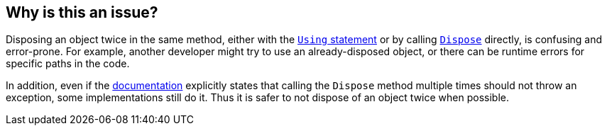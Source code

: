 == Why is this an issue?

Disposing an object twice in the same method, either with the https://learn.microsoft.com/en-us/dotnet/visual-basic/language-reference/statements/using-statement[`Using` statement] or by calling https://learn.microsoft.com/en-us/dotnet/api/system.idisposable.dispose[`Dispose`] directly, is confusing and error-prone. For example, another developer might try to use an already-disposed object, or there can be runtime errors for specific paths in the code.

In addition, even if the https://learn.microsoft.com/en-us/dotnet/api/system.idisposable.dispose#System_IDisposable_Dispose[documentation] explicitly states that calling the `Dispose` method multiple times should not throw an exception, some implementations still do it. Thus it is safer to not dispose of an object twice when possible.
